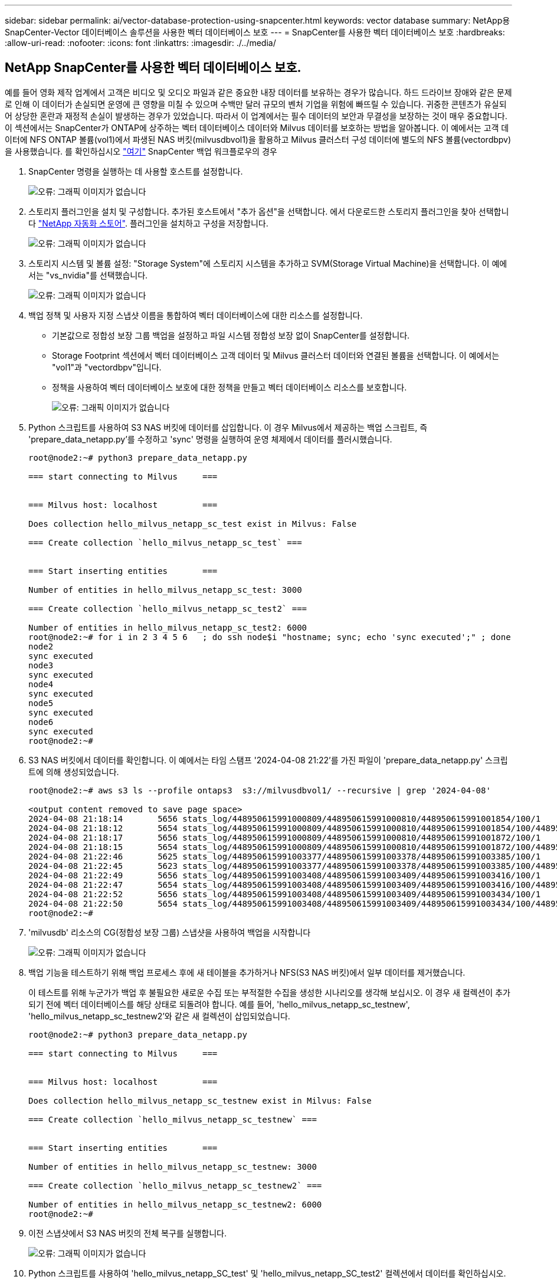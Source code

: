 ---
sidebar: sidebar 
permalink: ai/vector-database-protection-using-snapcenter.html 
keywords: vector database 
summary: NetApp용 SnapCenter-Vector 데이터베이스 솔루션을 사용한 벡터 데이터베이스 보호 
---
= SnapCenter를 사용한 벡터 데이터베이스 보호
:hardbreaks:
:allow-uri-read: 
:nofooter: 
:icons: font
:linkattrs: 
:imagesdir: ./../media/




== NetApp SnapCenter를 사용한 벡터 데이터베이스 보호.

예를 들어 영화 제작 업계에서 고객은 비디오 및 오디오 파일과 같은 중요한 내장 데이터를 보유하는 경우가 많습니다. 하드 드라이브 장애와 같은 문제로 인해 이 데이터가 손실되면 운영에 큰 영향을 미칠 수 있으며 수백만 달러 규모의 벤처 기업을 위험에 빠뜨릴 수 있습니다. 귀중한 콘텐츠가 유실되어 상당한 혼란과 재정적 손실이 발생하는 경우가 있었습니다. 따라서 이 업계에서는 필수 데이터의 보안과 무결성을 보장하는 것이 매우 중요합니다.
이 섹션에서는 SnapCenter가 ONTAP에 상주하는 벡터 데이터베이스 데이터와 Milvus 데이터를 보호하는 방법을 알아봅니다. 이 예에서는 고객 데이터에 NFS ONTAP 볼륨(vol1)에서 파생된 NAS 버킷(milvusdbvol1)을 활용하고 Milvus 클러스터 구성 데이터에 별도의 NFS 볼륨(vectordbpv)을 사용했습니다. 를 확인하십시오 link:https://docs.netapp.com/us-en/snapcenter-47/protect-sco/backup-workflow.html["여기"] SnapCenter 백업 워크플로우의 경우

. SnapCenter 명령을 실행하는 데 사용할 호스트를 설정합니다.
+
image:sc_host_setup.png["오류: 그래픽 이미지가 없습니다"]

. 스토리지 플러그인을 설치 및 구성합니다. 추가된 호스트에서 "추가 옵션"을 선택합니다. 에서 다운로드한 스토리지 플러그인을 찾아 선택합니다 link:https://automationstore.netapp.com/snap-detail.shtml?packUuid=Storage&packVersion=1.0["NetApp 자동화 스토어"]. 플러그인을 설치하고 구성을 저장합니다.
+
image:sc_storage_plugin.png["오류: 그래픽 이미지가 없습니다"]

. 스토리지 시스템 및 볼륨 설정: "Storage System"에 스토리지 시스템을 추가하고 SVM(Storage Virtual Machine)을 선택합니다. 이 예에서는 "vs_nvidia"를 선택했습니다.
+
image:sc_storage_system.png["오류: 그래픽 이미지가 없습니다"]

. 백업 정책 및 사용자 지정 스냅샷 이름을 통합하여 벡터 데이터베이스에 대한 리소스를 설정합니다.
+
** 기본값으로 정합성 보장 그룹 백업을 설정하고 파일 시스템 정합성 보장 없이 SnapCenter를 설정합니다.
** Storage Footprint 섹션에서 벡터 데이터베이스 고객 데이터 및 Milvus 클러스터 데이터와 연결된 볼륨을 선택합니다. 이 예에서는 "vol1"과 "vectordbpv"입니다.
** 정책을 사용하여 벡터 데이터베이스 보호에 대한 정책을 만들고 벡터 데이터베이스 리소스를 보호합니다.
+
image:sc_resource_vectordatabase.png["오류: 그래픽 이미지가 없습니다"]



. Python 스크립트를 사용하여 S3 NAS 버킷에 데이터를 삽입합니다. 이 경우 Milvus에서 제공하는 백업 스크립트, 즉 'prepare_data_netapp.py'를 수정하고 'sync' 명령을 실행하여 운영 체제에서 데이터를 플러시했습니다.
+
[source, python]
----
root@node2:~# python3 prepare_data_netapp.py

=== start connecting to Milvus     ===


=== Milvus host: localhost         ===

Does collection hello_milvus_netapp_sc_test exist in Milvus: False

=== Create collection `hello_milvus_netapp_sc_test` ===


=== Start inserting entities       ===

Number of entities in hello_milvus_netapp_sc_test: 3000

=== Create collection `hello_milvus_netapp_sc_test2` ===

Number of entities in hello_milvus_netapp_sc_test2: 6000
root@node2:~# for i in 2 3 4 5 6   ; do ssh node$i "hostname; sync; echo 'sync executed';" ; done
node2
sync executed
node3
sync executed
node4
sync executed
node5
sync executed
node6
sync executed
root@node2:~#
----
. S3 NAS 버킷에서 데이터를 확인합니다. 이 예에서는 타임 스탬프 '2024-04-08 21:22'를 가진 파일이 'prepare_data_netapp.py' 스크립트에 의해 생성되었습니다.
+
[source, bash]
----
root@node2:~# aws s3 ls --profile ontaps3  s3://milvusdbvol1/ --recursive | grep '2024-04-08'

<output content removed to save page space>
2024-04-08 21:18:14       5656 stats_log/448950615991000809/448950615991000810/448950615991001854/100/1
2024-04-08 21:18:12       5654 stats_log/448950615991000809/448950615991000810/448950615991001854/100/448950615990800869
2024-04-08 21:18:17       5656 stats_log/448950615991000809/448950615991000810/448950615991001872/100/1
2024-04-08 21:18:15       5654 stats_log/448950615991000809/448950615991000810/448950615991001872/100/448950615990800876
2024-04-08 21:22:46       5625 stats_log/448950615991003377/448950615991003378/448950615991003385/100/1
2024-04-08 21:22:45       5623 stats_log/448950615991003377/448950615991003378/448950615991003385/100/448950615990800899
2024-04-08 21:22:49       5656 stats_log/448950615991003408/448950615991003409/448950615991003416/100/1
2024-04-08 21:22:47       5654 stats_log/448950615991003408/448950615991003409/448950615991003416/100/448950615990800906
2024-04-08 21:22:52       5656 stats_log/448950615991003408/448950615991003409/448950615991003434/100/1
2024-04-08 21:22:50       5654 stats_log/448950615991003408/448950615991003409/448950615991003434/100/448950615990800913
root@node2:~#
----
. 'milvusdb' 리소스의 CG(정합성 보장 그룹) 스냅샷을 사용하여 백업을 시작합니다
+
image:sc_backup_vector_database.png["오류: 그래픽 이미지가 없습니다"]

. 백업 기능을 테스트하기 위해 백업 프로세스 후에 새 테이블을 추가하거나 NFS(S3 NAS 버킷)에서 일부 데이터를 제거했습니다.
+
이 테스트를 위해 누군가가 백업 후 불필요한 새로운 수집 또는 부적절한 수집을 생성한 시나리오를 생각해 보십시오. 이 경우 새 컬렉션이 추가되기 전에 벡터 데이터베이스를 해당 상태로 되돌려야 합니다. 예를 들어, 'hello_milvus_netapp_sc_testnew', 'hello_milvus_netapp_sc_testnew2'와 같은 새 컬렉션이 삽입되었습니다.

+
[source, python]
----
root@node2:~# python3 prepare_data_netapp.py

=== start connecting to Milvus     ===


=== Milvus host: localhost         ===

Does collection hello_milvus_netapp_sc_testnew exist in Milvus: False

=== Create collection `hello_milvus_netapp_sc_testnew` ===


=== Start inserting entities       ===

Number of entities in hello_milvus_netapp_sc_testnew: 3000

=== Create collection `hello_milvus_netapp_sc_testnew2` ===

Number of entities in hello_milvus_netapp_sc_testnew2: 6000
root@node2:~#
----
. 이전 스냅샷에서 S3 NAS 버킷의 전체 복구를 실행합니다.
+
image:sc_restore_vector_database.png["오류: 그래픽 이미지가 없습니다"]

. Python 스크립트를 사용하여 'hello_milvus_netapp_SC_test' 및 'hello_milvus_netapp_SC_test2' 컬렉션에서 데이터를 확인하십시오.
+
[source, python]
----
root@node2:~# python3 verify_data_netapp.py

=== start connecting to Milvus     ===


=== Milvus host: localhost         ===

Does collection hello_milvus_netapp_sc_test exist in Milvus: True
{'auto_id': False, 'description': 'hello_milvus_netapp_sc_test', 'fields': [{'name': 'pk', 'description': '', 'type': <DataType.INT64: 5>, 'is_primary': True, 'auto_id': False}, {'name': 'random', 'description': '', 'type': <DataType.DOUBLE: 11>}, {'name': 'var', 'description': '', 'type': <DataType.VARCHAR: 21>, 'params': {'max_length': 65535}}, {'name': 'embeddings', 'description': '', 'type': <DataType.FLOAT_VECTOR: 101>, 'params': {'dim': 8}}]}
Number of entities in Milvus: hello_milvus_netapp_sc_test : 3000

=== Start Creating index IVF_FLAT  ===


=== Start loading                  ===


=== Start searching based on vector similarity ===

hit: id: 2998, distance: 0.0, entity: {'random': 0.9728033590489911}, random field: 0.9728033590489911
hit: id: 1262, distance: 0.08883658051490784, entity: {'random': 0.2978858685751561}, random field: 0.2978858685751561
hit: id: 1265, distance: 0.09590047597885132, entity: {'random': 0.3042039939240304}, random field: 0.3042039939240304
hit: id: 2999, distance: 0.0, entity: {'random': 0.02316334456872482}, random field: 0.02316334456872482
hit: id: 1580, distance: 0.05628091096878052, entity: {'random': 0.3855988746044062}, random field: 0.3855988746044062
hit: id: 2377, distance: 0.08096685260534286, entity: {'random': 0.8745922204004368}, random field: 0.8745922204004368
search latency = 0.2832s

=== Start querying with `random > 0.5` ===

query result:
-{'random': 0.6378742006852851, 'embeddings': [0.20963514, 0.39746657, 0.12019053, 0.6947492, 0.9535575, 0.5454552, 0.82360446, 0.21096309], 'pk': 0}
search latency = 0.2257s

=== Start hybrid searching with `random > 0.5` ===

hit: id: 2998, distance: 0.0, entity: {'random': 0.9728033590489911}, random field: 0.9728033590489911
hit: id: 747, distance: 0.14606499671936035, entity: {'random': 0.5648774800635661}, random field: 0.5648774800635661
hit: id: 2527, distance: 0.1530652642250061, entity: {'random': 0.8928974315571507}, random field: 0.8928974315571507
hit: id: 2377, distance: 0.08096685260534286, entity: {'random': 0.8745922204004368}, random field: 0.8745922204004368
hit: id: 2034, distance: 0.20354536175727844, entity: {'random': 0.5526117606328499}, random field: 0.5526117606328499
hit: id: 958, distance: 0.21908017992973328, entity: {'random': 0.6647383716417955}, random field: 0.6647383716417955
search latency = 0.5480s
Does collection hello_milvus_netapp_sc_test2 exist in Milvus: True
{'auto_id': True, 'description': 'hello_milvus_netapp_sc_test2', 'fields': [{'name': 'pk', 'description': '', 'type': <DataType.INT64: 5>, 'is_primary': True, 'auto_id': True}, {'name': 'random', 'description': '', 'type': <DataType.DOUBLE: 11>}, {'name': 'var', 'description': '', 'type': <DataType.VARCHAR: 21>, 'params': {'max_length': 65535}}, {'name': 'embeddings', 'description': '', 'type': <DataType.FLOAT_VECTOR: 101>, 'params': {'dim': 8}}]}
Number of entities in Milvus: hello_milvus_netapp_sc_test2 : 6000

=== Start Creating index IVF_FLAT  ===


=== Start loading                  ===


=== Start searching based on vector similarity ===

hit: id: 448950615990642008, distance: 0.07805602252483368, entity: {'random': 0.5326684390871348}, random field: 0.5326684390871348
hit: id: 448950615990645009, distance: 0.07805602252483368, entity: {'random': 0.5326684390871348}, random field: 0.5326684390871348
hit: id: 448950615990640618, distance: 0.13562293350696564, entity: {'random': 0.7864676926688837}, random field: 0.7864676926688837
hit: id: 448950615990642314, distance: 0.10414951294660568, entity: {'random': 0.2209597460821181}, random field: 0.2209597460821181
hit: id: 448950615990645315, distance: 0.10414951294660568, entity: {'random': 0.2209597460821181}, random field: 0.2209597460821181
hit: id: 448950615990640004, distance: 0.11571306735277176, entity: {'random': 0.7765521996186631}, random field: 0.7765521996186631
search latency = 0.2381s

=== Start querying with `random > 0.5` ===

query result:
-{'embeddings': [0.15983285, 0.72214717, 0.7414838, 0.44471496, 0.50356466, 0.8750043, 0.316556, 0.7871702], 'pk': 448950615990639798, 'random': 0.7820620141382767}
search latency = 0.3106s

=== Start hybrid searching with `random > 0.5` ===

hit: id: 448950615990642008, distance: 0.07805602252483368, entity: {'random': 0.5326684390871348}, random field: 0.5326684390871348
hit: id: 448950615990645009, distance: 0.07805602252483368, entity: {'random': 0.5326684390871348}, random field: 0.5326684390871348
hit: id: 448950615990640618, distance: 0.13562293350696564, entity: {'random': 0.7864676926688837}, random field: 0.7864676926688837
hit: id: 448950615990640004, distance: 0.11571306735277176, entity: {'random': 0.7765521996186631}, random field: 0.7765521996186631
hit: id: 448950615990643005, distance: 0.11571306735277176, entity: {'random': 0.7765521996186631}, random field: 0.7765521996186631
hit: id: 448950615990640402, distance: 0.13665105402469635, entity: {'random': 0.9742541034109935}, random field: 0.9742541034109935
search latency = 0.4906s
root@node2:~#
----
. 불필요하거나 부적절한 수집이 데이터베이스에 더 이상 존재하지 않는지 확인합니다.
+
[source, python]
----
root@node2:~# python3 verify_data_netapp.py

=== start connecting to Milvus     ===


=== Milvus host: localhost         ===

Does collection hello_milvus_netapp_sc_testnew exist in Milvus: False
Traceback (most recent call last):
  File "/root/verify_data_netapp.py", line 37, in <module>
    recover_collection = Collection(recover_collection_name)
  File "/usr/local/lib/python3.10/dist-packages/pymilvus/orm/collection.py", line 137, in __init__
    raise SchemaNotReadyException(
pymilvus.exceptions.SchemaNotReadyException: <SchemaNotReadyException: (code=1, message=Collection 'hello_milvus_netapp_sc_testnew' not exist, or you can pass in schema to create one.)>
root@node2:~#
----


결론적으로, NetApp의 SnapCenter를 사용하여 벡터 데이터베이스 데이터와 ONTAP에 상주하는 Milvus 데이터를 보호하면 고객에게 상당한 혜택을 제공할 수 있으며, 특히 데이터 무결성이 영화 제작과 같이 중요한 산업에서 그 효과를 볼 수 있습니다. SnapCenter는 일관된 백업을 생성하고 전체 데이터 복원을 수행할 수 있으므로 내장 비디오 및 오디오 파일과 같은 중요한 데이터가 하드 드라이브 장애 또는 기타 문제로 인한 손실을 방지합니다. 이는 운영 중단을 방지할 뿐만 아니라 상당한 재정적 손실을 방지합니다.

이 섹션에서는 호스트 설정, 스토리지 플러그인 설치 및 구성, 사용자 지정 스냅샷 이름을 사용하여 벡터 데이터베이스에 대한 리소스 생성을 포함하여 ONTAP에 있는 데이터를 보호하도록 SnapCenter를 구성하는 방법을 살펴보았습니다. 또한 정합성 보장 그룹 스냅샷을 사용하여 백업을 수행하고 S3 NAS 버킷에서 데이터를 확인하는 방법에 대해서도 설명했습니다.

또한 백업 후 불필요하거나 부적절한 수집이 생성된 시나리오를 시뮬레이션했습니다. 이 경우 SnapCenter는 이전 스냅샷에서 전체 복원을 수행할 수 있으므로 새 컬렉션을 추가하기 전의 상태로 벡터 데이터베이스를 되돌릴 수 있으므로 데이터베이스의 무결성을 유지할 수 있습니다. 데이터를 특정 시점으로 복원하는 이러한 기능은 고객이 데이터를 안전하게 보호할 수 있을 뿐만 아니라 올바르게 유지 관리한다는 확신을 바탕으로 고객에게 매우 중요합니다. 따라서 NetApp의 SnapCenter 제품은 데이터 보호 및 관리를 위한 강력하고 안정적인 솔루션을 고객에게 제공합니다.
